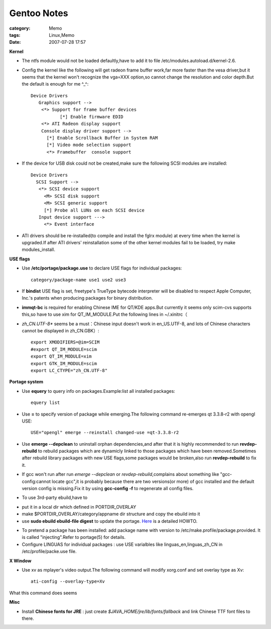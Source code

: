 ########################
Gentoo Notes
########################
:category: Memo
:tags: Linux,Memo
:date: 2007-07-28 17:57



**Kernel**

* The ntfs module would not be loaded defaultly,have to add it to file /etc/modules.autoload.d/kernel-2.6.

* Config the kernel like the following will get radeon frame buffer work,far more faster than the vesa driver,but it seems that the kernel won't recognize the vga=XXX option,so cannot change the resolution and color depth.But the default is enough for me ^_^::

    Device Drivers
       Graphics support -->
        <*> Support for frame buffer devices
               [*] Enable firmware EDID
        <*> ATI Radeon display support
        Console display driver support -->
          [*] Enable Scrollback Buffer in System RAM
          [*] Video mode selection support
          <*> Framebuffer  console support

* If the device for USB disk could not be created,make sure the following SCSI modules are installed::

    Device Drivers
      SCSI Support -->
       <*> SCSI device support
         <M> SCSI disk support
         <M> SCSI generic support
         [*] Probe all LUNs on each SCSI device
       Input device support --->
         <*> Event interface   

* ATI drivers should be re-installed(to compile and install the fglrx module) at every time when the kernel is upgraded.If after ATI drivers' reinstallation some of the other kernel modules fail to be loaded, try make modules_install.

**USE flags**

* Use **/etc/portage/package.use** to declare USE flags for individual packages::

    category/package-name use1 use2 use3

* If **bindist**  USE flag is set, freetype's TrueType bytecode interpreter will be disabled to respect Apple Computer, Inc.'s patents when producing packages for binary distribution.

* **immqt-bc** is required for enabling Chinese IME for QT/KDE apps.But currently it seems only scim-cvs supports this,so have to use xim for QT_IM_MODULE.Put the following lines in ~/.xinitrc（

* *zh_CN.UTF-8** seems be a must：Chinese input doesn't work in en_US.UTF-8, and lots of Chinese characters cannot be displayed in zh_CN.GBK）::

     export XMODIFIERS=@im=SCIM
     #export QT_IM_MODULE=scim
     export QT_IM_MODULE=xim
     export GTK_IM_MODULE=scim
     export LC_CTYPE="zh_CN.UTF-8"

**Portage system**

* Use **equery** to query info on packages.Example:list all installed packages::

     equery list

* Use **=** to specify version of package while emerging.The following command re-emerges qt 3.3.8-r2 with opengl USE::

     USE="opengl" emerge --reinstall changed-use =qt-3.3.8-r2

* Use **emerge --depclean** to uninstall orphan dependencies,and after that it is highly recommended to run **revdep-rebuild** to rebuild packages which are dynamicly linked to  those packages which have been removed.Sometimes after rebuild library packages with new USE flags,some packages would be broken,also run **revdep-rebuild** to fix it.

* If gcc won't run after run *emerge --depclean* or *revdep-rebuild*,complains about something like "gcc-config:cannot locate gcc",it is probably because there are two versions(or more) of gcc installed and the default version config is missing.Fix it by using **gcc-config -f** to regenerate all config files.

* To use 3rd-party ebuild,have to 

- put it in a local dir which defined in PORTDIR_OVERLAY

- make $PORTDIR_OVERLAY/category/appname dir structure and copy the ebuild into it

- use **sudo ebuild ebuild-file digest** to update the portage. `Here <http://gentoo-wiki.com/HOWTO_Installing_3rd_Party_Ebuilds>`_  is a detailed HOWTO.

* To pretend a package has been installed: add package name with version to /etc/make.profile/package.provided. It is called "injecting".Refer to portage(5) for details.

* Configure LINGUAS for individual packages : use USE varialbles like linguas_en,linguas_zh_CN in /etc/profile/packe.use file.

**X Window**

* Use xv as mplayer's video output.The following command will modify xorg.conf and set overlay type as Xv::

     ati-config --overlay-type=Xv

What this command does seems

**Misc**

* Install **Chinese fonts for JRE** : just create *$JAVA_HOME/jre/lib/fonts/fallback* and link Chinese TTF font files to there.



